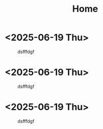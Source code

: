 #+TITLE: Home


* <2025-06-19 Thu>


#+CAPTION: dsfffdgf
[[/images/home/2019-04-23-1.jpg]]

[[/images/internet/audrey-hepburn.png]]
[[/images/internet/Claude Monet - Water Lilies.jpg]]

* <2025-06-19 Thu>


#+CAPTION: dsfffdgf
[[/images/home/2019-04-23-1.jpg]]

[[/images/internet/audrey-hepburn.png]]
[[/images/internet/Claude Monet - Water Lilies.jpg]]

* <2025-06-19 Thu>


#+CAPTION: dsfffdgf
[[/images/home/2019-04-23-1.jpg]]

[[/images/internet/audrey-hepburn.png]]
[[/images/internet/Claude Monet - Water Lilies.jpg]]
